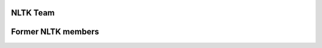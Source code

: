 NLTK Team
=========

.. raw:: html
   :file: team/current_team.html

Former NLTK members
===================

.. raw:: html
   :file: team/former_team.html
